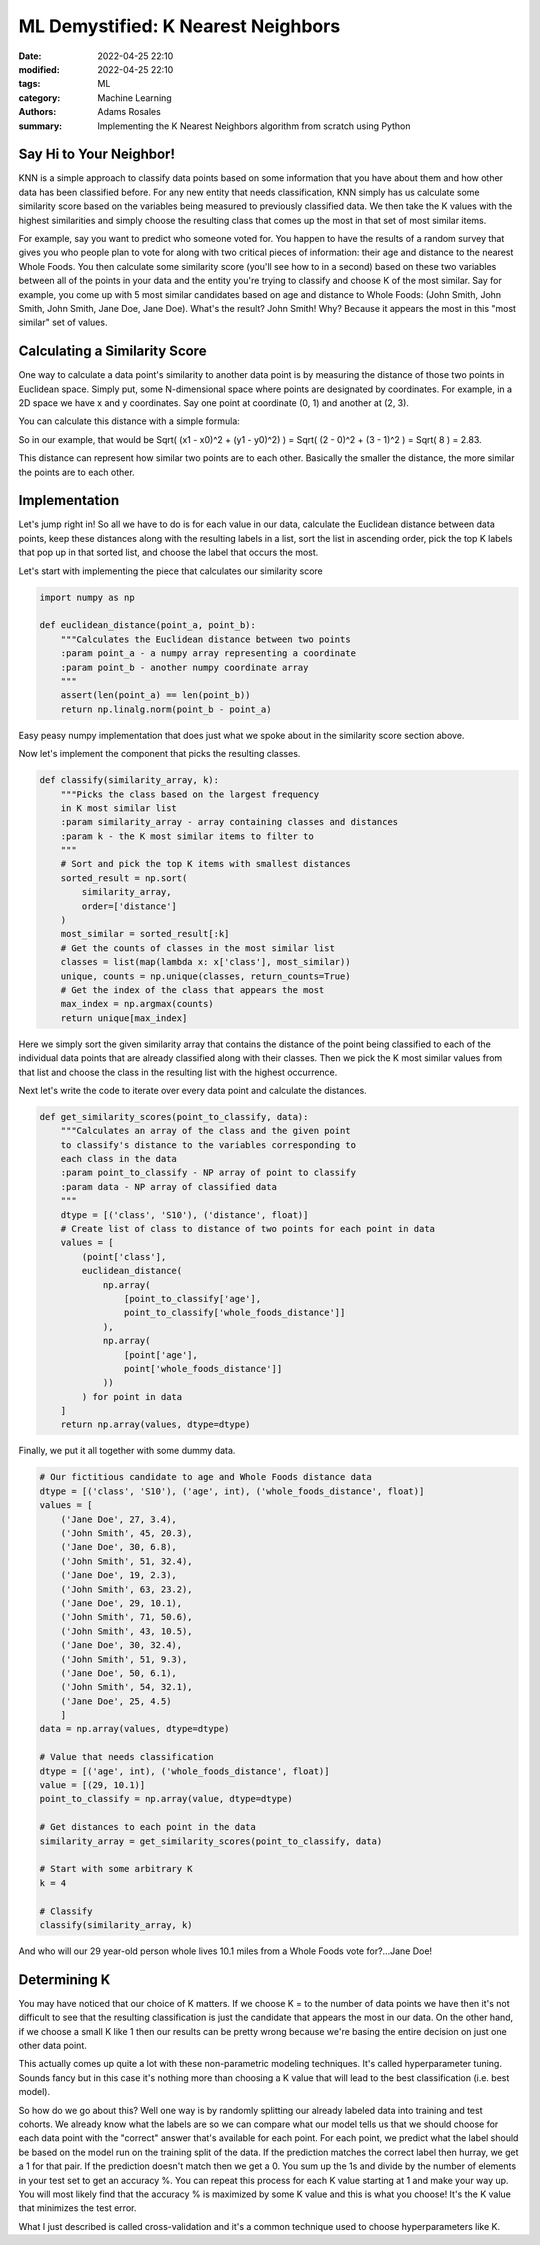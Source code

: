***********************************
ML Demystified: K Nearest Neighbors
***********************************

:date: 2022-04-25 22:10
:modified: 2022-04-25 22:10
:tags: ML
:category: Machine Learning
:authors: Adams Rosales
:summary: Implementing the K Nearest Neighbors algorithm from scratch using Python

Say Hi to Your Neighbor!
########################
KNN is a simple approach to classify data points based on some information that you have
about them and how other data has been classified before. For any new entity that needs classification,
KNN simply has us calculate some similarity score based on the variables being measured to previously
classified data. We then take the K values with the highest similarities and simply choose the resulting
class that comes up the most in that set of most similar items.

For example, say you want to predict who someone voted for. You happen to have the results of a random survey
that gives you who people plan to vote for along with two critical pieces of information: their age and distance to
the nearest Whole Foods. You then calculate some similarity score (you'll see how to in a second) based on these
two variables between all of the points in your data and the entity you're trying to classify and choose K of the most
similar. Say for example, you come up with 5 most similar candidates based on age and distance to Whole Foods:
(John Smith, John Smith, John Smith, Jane Doe, Jane Doe). What's the result? John Smith! Why? Because it appears the
most in this "most similar" set of values.

Calculating a Similarity Score
##############################
One way to calculate a data point's similarity to another data point is by measuring the distance of those
two points in Euclidean space. Simply put, some N-dimensional space where points are designated by coordinates.
For example, in a 2D space we have x and y coordinates. Say one point at coordinate (0, 1) and another at (2, 3).

You can calculate this distance with a simple formula:

.. image:: /static/post18/euclidean_distance.png
  :width: 60%
  :alt: The Euclidean distance formula

So in our example, that would be Sqrt( (x1 - x0)^2 + (y1 - y0)^2) ) = Sqrt( (2 - 0)^2 + (3 - 1)^2 ) = Sqrt( 8 ) = 2.83.

This distance can represent how similar two points are to each other. Basically the smaller the distance, the more
similar the points are to each other.

Implementation
##############
Let's jump right in! So all we have to do is for each value in our data, calculate the Euclidean distance
between data points, keep these distances along with the resulting labels in a list, sort the list in ascending order,
pick the top K labels that pop up in that sorted list, and choose the label that occurs the most.

Let's start with implementing the piece that calculates our similarity score

.. code-block:: python

    import numpy as np

    def euclidean_distance(point_a, point_b):
        """Calculates the Euclidean distance between two points
        :param point_a - a numpy array representing a coordinate
        :param point_b - another numpy coordinate array
        """
        assert(len(point_a) == len(point_b))
        return np.linalg.norm(point_b - point_a)

Easy peasy numpy implementation that does just what we spoke about in the similarity score section above.

Now let's implement the component that picks the resulting classes.

.. code-block:: python

    def classify(similarity_array, k):
        """Picks the class based on the largest frequency
        in K most similar list
        :param similarity_array - array containing classes and distances
        :param k - the K most similar items to filter to
        """
        # Sort and pick the top K items with smallest distances
        sorted_result = np.sort(
            similarity_array,
            order=['distance']
        )
        most_similar = sorted_result[:k]
        # Get the counts of classes in the most similar list
        classes = list(map(lambda x: x['class'], most_similar))
        unique, counts = np.unique(classes, return_counts=True)
        # Get the index of the class that appears the most
        max_index = np.argmax(counts)
        return unique[max_index]

Here we simply sort the given similarity array that contains the distance of the point
being classified to each of the individual data points that are already classified along
with their classes. Then we pick the K most similar values from that list and choose the
class in the resulting list with the highest occurrence.

Next let's write the code to iterate over every data point and calculate the distances.

.. code-block:: python

    def get_similarity_scores(point_to_classify, data):
        """Calculates an array of the class and the given point
        to classify's distance to the variables corresponding to
        each class in the data
        :param point_to_classify - NP array of point to classify
        :param data - NP array of classified data
        """
        dtype = [('class', 'S10'), ('distance', float)]
        # Create list of class to distance of two points for each point in data
        values = [
            (point['class'],
            euclidean_distance(
                np.array(
                    [point_to_classify['age'],
                    point_to_classify['whole_foods_distance']]
                ),
                np.array(
                    [point['age'],
                    point['whole_foods_distance']]
                ))
            ) for point in data
        ]
        return np.array(values, dtype=dtype)

Finally, we put it all together with some dummy data.

.. code-block:: python

    # Our fictitious candidate to age and Whole Foods distance data
    dtype = [('class', 'S10'), ('age', int), ('whole_foods_distance', float)]
    values = [
        ('Jane Doe', 27, 3.4),
        ('John Smith', 45, 20.3),
        ('Jane Doe', 30, 6.8),
        ('John Smith', 51, 32.4),
        ('Jane Doe', 19, 2.3),
        ('John Smith', 63, 23.2),
        ('Jane Doe', 29, 10.1),
        ('John Smith', 71, 50.6),
        ('John Smith', 43, 10.5),
        ('Jane Doe', 30, 32.4),
        ('John Smith', 51, 9.3),
        ('Jane Doe', 50, 6.1),
        ('John Smith', 54, 32.1),
        ('Jane Doe', 25, 4.5)
        ]
    data = np.array(values, dtype=dtype)

    # Value that needs classification
    dtype = [('age', int), ('whole_foods_distance', float)]
    value = [(29, 10.1)]
    point_to_classify = np.array(value, dtype=dtype)

    # Get distances to each point in the data
    similarity_array = get_similarity_scores(point_to_classify, data)

    # Start with some arbitrary K
    k = 4

    # Classify
    classify(similarity_array, k)

And who will our 29 year-old person whole lives 10.1 miles from a Whole Foods vote for?...Jane Doe!

Determining K
#############
You may have noticed that our choice of K matters. If we choose K = to the number of data points we have
then it's not difficult to see that the resulting classification is just the candidate that
appears the most in our data. On the other hand, if we choose a small K like 1 then our results
can be pretty wrong because we're basing the entire decision on just one other data point.

This actually comes up quite a lot with these non-parametric modeling techniques. It's called
hyperparameter tuning. Sounds fancy but in this case it's nothing more than choosing a K
value that will lead to the best classification (i.e. best model).

So how do we go about this? Well one way is by randomly splitting our already labeled data into
training and test cohorts. We already know what the labels are so we can compare what our model tells us
that we should choose for each data point with the "correct" answer that's available for each point. For
each point, we predict what the label should be based on the model run on the training split of the data. If
the prediction matches the correct label then hurray, we get a 1 for that pair. If the prediction doesn't match
then we get a 0. You sum up the 1s and divide by the number of elements in your test set to get an accuracy %.
You can repeat this process for each K value starting at 1 and make your way up. You will most likely find
that the accuracy % is maximized by some K value and this is what you choose! It's the K value that minimizes
the test error.

What I just described is called cross-validation and it's a common technique used to choose hyperparameters like K.


